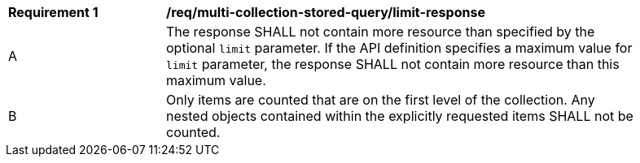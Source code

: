 [[req_multi-collection-stored-query_limit-response]]
[width="90%",cols="2,6a"]
|===
^|*Requirement {counter:req-id}* |*/req/multi-collection-stored-query/limit-response* 
^|A |The response SHALL not contain more resource than specified by the optional `limit` parameter. If the API definition specifies a maximum value for `limit` parameter, the response SHALL not contain more resource than this maximum value.
^|B |Only items are counted that are on the first level of the collection. Any nested objects contained within the explicitly requested items  SHALL not be counted.
|===
